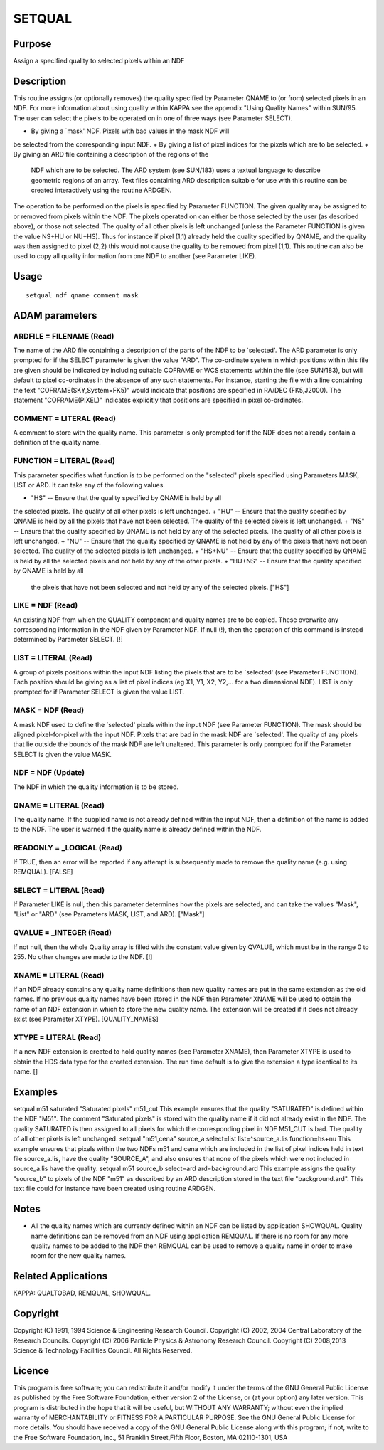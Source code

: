 

SETQUAL
=======


Purpose
~~~~~~~
Assign a specified quality to selected pixels within an NDF


Description
~~~~~~~~~~~
This routine assigns (or optionally removes) the quality specified by
Parameter QNAME to (or from) selected pixels in an NDF. For more
information about using quality within KAPPA see the appendix "Using
Quality Names" within SUN/95.
The user can select the pixels to be operated on in one of three ways
(see Parameter SELECT).


+ By giving a `mask' NDF. Pixels with bad values in the mask NDF will
be selected from the corresponding input NDF.
+ By giving a list of pixel indices for the pixels which are to be
selected.
+ By giving an ARD file containing a description of the regions of the
  NDF which are to be selected. The ARD system (see SUN/183) uses a
  textual language to describe geometric regions of an array. Text files
  containing ARD description suitable for use with this routine can be
  created interactively using the routine ARDGEN.

The operation to be performed on the pixels is specified by Parameter
FUNCTION. The given quality may be assigned to or removed from pixels
within the NDF. The pixels operated on can either be those selected by
the user (as described above), or those not selected. The quality of
all other pixels is left unchanged (unless the Parameter FUNCTION is
given the value NS+HU or NU+HS). Thus for instance if pixel (1,1)
already held the quality specified by QNAME, and the quality was then
assigned to pixel (2,2) this would not cause the quality to be removed
from pixel (1,1).
This routine can also be used to copy all quality information from one
NDF to another (see Parameter LIKE).


Usage
~~~~~


::

    
       setqual ndf qname comment mask
       



ADAM parameters
~~~~~~~~~~~~~~~



ARDFILE = FILENAME (Read)
`````````````````````````
The name of the ARD file containing a description of the parts of the
NDF to be `selected'. The ARD parameter is only prompted for if the
SELECT parameter is given the value "ARD". The co-ordinate system in
which positions within this file are given should be indicated by
including suitable COFRAME or WCS statements within the file (see
SUN/183), but will default to pixel co-ordinates in the absence of any
such statements. For instance, starting the file with a line
containing the text "COFRAME(SKY,System=FK5)" would indicate that
positions are specified in RA/DEC (FK5,J2000). The statement
"COFRAME(PIXEL)" indicates explicitly that positions are specified in
pixel co-ordinates.



COMMENT = LITERAL (Read)
````````````````````````
A comment to store with the quality name. This parameter is only
prompted for if the NDF does not already contain a definition of the
quality name.



FUNCTION = LITERAL (Read)
`````````````````````````
This parameter specifies what function is to be performed on the
"selected" pixels specified using Parameters MASK, LIST or ARD. It can
take any of the following values.


+ "HS" -- Ensure that the quality specified by QNAME is held by all
the selected pixels. The quality of all other pixels is left
unchanged.
+ "HU" -- Ensure that the quality specified by QNAME is held by all
the pixels that have not been selected. The quality of the selected
pixels is left unchanged.
+ "NS" -- Ensure that the quality specified by QNAME is not held by
any of the selected pixels. The quality of all other pixels is left
unchanged.
+ "NU" -- Ensure that the quality specified by QNAME is not held by
any of the pixels that have not been selected. The quality of the
selected pixels is left unchanged.
+ "HS+NU" -- Ensure that the quality specified by QNAME is held by all
the selected pixels and not held by any of the other pixels.
+ "HU+NS" -- Ensure that the quality specified by QNAME is held by all
  the pixels that have not been selected and not held by any of the
  selected pixels. ["HS"]





LIKE = NDF (Read)
`````````````````
An existing NDF from which the QUALITY component and quality names are
to be copied. These overwrite any corresponding information in the NDF
given by Parameter NDF. If null (!), then the operation of this
command is instead determined by Parameter SELECT. [!]



LIST = LITERAL (Read)
`````````````````````
A group of pixels positions within the input NDF listing the pixels
that are to be `selected' (see Parameter FUNCTION). Each position
should be giving as a list of pixel indices (eg X1, Y1, X2, Y2,... for
a two dimensional NDF). LIST is only prompted for if Parameter SELECT
is given the value LIST.



MASK = NDF (Read)
`````````````````
A mask NDF used to define the `selected' pixels within the input NDF
(see Parameter FUNCTION). The mask should be aligned pixel-for-pixel
with the input NDF. Pixels that are bad in the mask NDF are
`selected'. The quality of any pixels that lie outside the bounds of
the mask NDF are left unaltered. This parameter is only prompted for
if the Parameter SELECT is given the value MASK.



NDF = NDF (Update)
``````````````````
The NDF in which the quality information is to be stored.



QNAME = LITERAL (Read)
``````````````````````
The quality name. If the supplied name is not already defined within
the input NDF, then a definition of the name is added to the NDF. The
user is warned if the quality name is already defined within the NDF.



READONLY = _LOGICAL (Read)
``````````````````````````
If TRUE, then an error will be reported if any attempt is subsequently
made to remove the quality name (e.g. using REMQUAL). [FALSE]



SELECT = LITERAL (Read)
```````````````````````
If Parameter LIKE is null, then this parameter determines how the
pixels are selected, and can take the values "Mask", "List" or "ARD"
(see Parameters MASK, LIST, and ARD). ["Mask"]



QVALUE = _INTEGER (Read)
````````````````````````
If not null, then the whole Quality array is filled with the constant
value given by QVALUE, which must be in the range 0 to 255. No other
changes are made to the NDF. [!]



XNAME = LITERAL (Read)
``````````````````````
If an NDF already contains any quality name definitions then new
quality names are put in the same extension as the old names. If no
previous quality names have been stored in the NDF then Parameter
XNAME will be used to obtain the name of an NDF extension in which to
store the new quality name. The extension will be created if it does
not already exist (see Parameter XTYPE). [QUALITY_NAMES]



XTYPE = LITERAL (Read)
``````````````````````
If a new NDF extension is created to hold quality names (see Parameter
XNAME), then Parameter XTYPE is used to obtain the HDS data type for
the created extension. The run time default is to give the extension a
type identical to its name. []



Examples
~~~~~~~~
setqual m51 saturated "Saturated pixels" m51_cut
This example ensures that the quality "SATURATED" is defined within
the NDF "M51". The comment "Saturated pixels" is stored with the
quality name if it did not already exist in the NDF. The quality
SATURATED is then assigned to all pixels for which the corresponding
pixel in NDF M51_CUT is bad. The quality of all other pixels is left
unchanged.
setqual "m51,cena" source_a select=list list=^source_a.lis
function=hs+nu
This example ensures that pixels within the two NDFs m51 and cena
which are included in the list of pixel indices held in text file
source_a.lis, have the quality "SOURCE_A", and also ensures that none
of the pixels which were not included in source_a.lis have the
quality.
setqual m51 source_b select=ard ard=background.ard
This example assigns the quality "source_b" to pixels of the NDF "m51"
as described by an ARD description stored in the text file
"background.ard". This text file could for instance have been created
using routine ARDGEN.



Notes
~~~~~


+ All the quality names which are currently defined within an NDF can
  be listed by application SHOWQUAL. Quality name definitions can be
  removed from an NDF using application REMQUAL. If there is no room for
  any more quality names to be added to the NDF then REMQUAL can be used
  to remove a quality name in order to make room for the new quality
  names.




Related Applications
~~~~~~~~~~~~~~~~~~~~
KAPPA: QUALTOBAD, REMQUAL, SHOWQUAL.


Copyright
~~~~~~~~~
Copyright (C) 1991, 1994 Science & Engineering Research Council.
Copyright (C) 2002, 2004 Central Laboratory of the Research Councils.
Copyright (C) 2006 Particle Physics & Astronomy Research Council.
Copyright (C) 2008,2013 Science & Technology Facilities Council. All
Rights Reserved.


Licence
~~~~~~~
This program is free software; you can redistribute it and/or modify
it under the terms of the GNU General Public License as published by
the Free Software Foundation; either version 2 of the License, or (at
your option) any later version.
This program is distributed in the hope that it will be useful, but
WITHOUT ANY WARRANTY; without even the implied warranty of
MERCHANTABILITY or FITNESS FOR A PARTICULAR PURPOSE. See the GNU
General Public License for more details.
You should have received a copy of the GNU General Public License
along with this program; if not, write to the Free Software
Foundation, Inc., 51 Franklin Street,Fifth Floor, Boston, MA
02110-1301, USA


